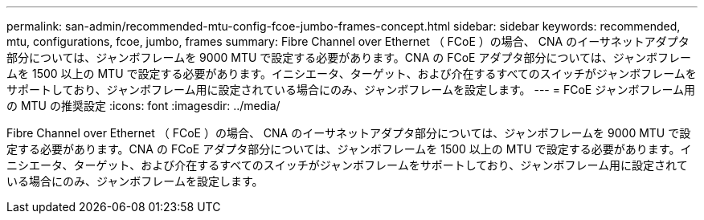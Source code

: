 ---
permalink: san-admin/recommended-mtu-config-fcoe-jumbo-frames-concept.html 
sidebar: sidebar 
keywords: recommended, mtu, configurations,  fcoe, jumbo, frames 
summary: Fibre Channel over Ethernet （ FCoE ）の場合、 CNA のイーサネットアダプタ部分については、ジャンボフレームを 9000 MTU で設定する必要があります。CNA の FCoE アダプタ部分については、ジャンボフレームを 1500 以上の MTU で設定する必要があります。イニシエータ、ターゲット、および介在するすべてのスイッチがジャンボフレームをサポートしており、ジャンボフレーム用に設定されている場合にのみ、ジャンボフレームを設定します。 
---
= FCoE ジャンボフレーム用の MTU の推奨設定
:icons: font
:imagesdir: ../media/


[role="lead"]
Fibre Channel over Ethernet （ FCoE ）の場合、 CNA のイーサネットアダプタ部分については、ジャンボフレームを 9000 MTU で設定する必要があります。CNA の FCoE アダプタ部分については、ジャンボフレームを 1500 以上の MTU で設定する必要があります。イニシエータ、ターゲット、および介在するすべてのスイッチがジャンボフレームをサポートしており、ジャンボフレーム用に設定されている場合にのみ、ジャンボフレームを設定します。
